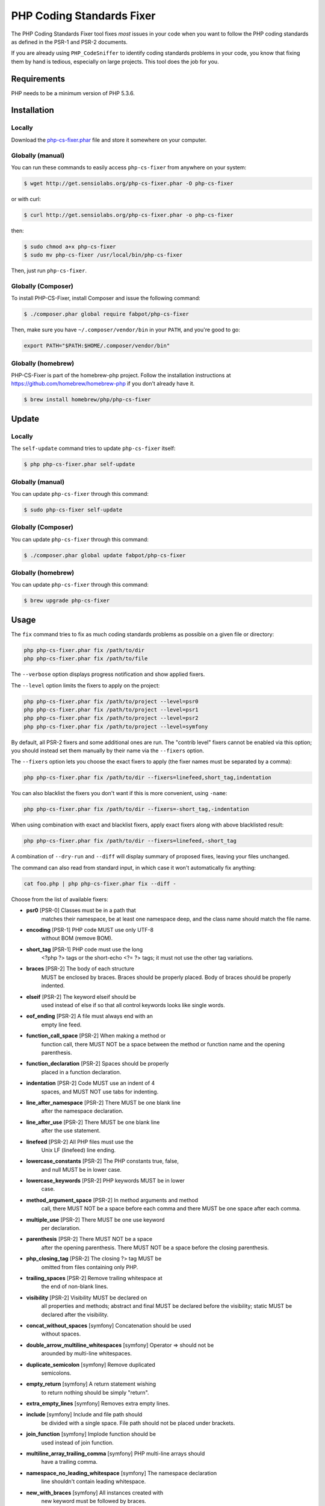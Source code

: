 PHP Coding Standards Fixer
==========================

The PHP Coding Standards Fixer tool fixes *most* issues in your code when you
want to follow the PHP coding standards as defined in the PSR-1 and PSR-2
documents.

If you are already using ``PHP_CodeSniffer`` to identify coding standards
problems in your code, you know that fixing them by hand is tedious, especially
on large projects. This tool does the job for you.

Requirements
------------

PHP needs to be a minimum version of PHP 5.3.6.

Installation
------------

Locally
~~~~~~~

Download the `php-cs-fixer.phar`_ file and store it somewhere on your computer.

Globally (manual)
~~~~~~~~~~~~~~~~~

You can run these commands to easily access ``php-cs-fixer`` from anywhere on
your system:

.. code-block:: bash

    $ wget http://get.sensiolabs.org/php-cs-fixer.phar -O php-cs-fixer

or with curl:

.. code-block:: bash

    $ curl http://get.sensiolabs.org/php-cs-fixer.phar -o php-cs-fixer

then:

.. code-block:: bash

    $ sudo chmod a+x php-cs-fixer
    $ sudo mv php-cs-fixer /usr/local/bin/php-cs-fixer

Then, just run ``php-cs-fixer``.

Globally (Composer)
~~~~~~~~~~~~~~~~~~~

To install PHP-CS-Fixer, install Composer and issue the following command:

.. code-block:: bash

    $ ./composer.phar global require fabpot/php-cs-fixer

Then, make sure you have ``~/.composer/vendor/bin`` in your ``PATH``, and
you're good to go:

.. code-block:: bash

    export PATH="$PATH:$HOME/.composer/vendor/bin"

Globally (homebrew)
~~~~~~~~~~~~~~~~~~~

PHP-CS-Fixer is part of the homebrew-php project. Follow the installation
instructions at https://github.com/homebrew/homebrew-php if you don't
already have it.

.. code-block:: bash

    $ brew install homebrew/php/php-cs-fixer

Update
------

Locally
~~~~~~~

The ``self-update`` command tries to update ``php-cs-fixer`` itself:

.. code-block:: bash

    $ php php-cs-fixer.phar self-update

Globally (manual)
~~~~~~~~~~~~~~~~~

You can update ``php-cs-fixer`` through this command:

.. code-block:: bash

    $ sudo php-cs-fixer self-update

Globally (Composer)
~~~~~~~~~~~~~~~~~~~

You can update ``php-cs-fixer`` through this command:

.. code-block:: bash

    $ ./composer.phar global update fabpot/php-cs-fixer

Globally (homebrew)
~~~~~~~~~~~~~~~~~~~

You can update ``php-cs-fixer`` through this command:

.. code-block:: bash

    $ brew upgrade php-cs-fixer

Usage
-----

The ``fix`` command tries to fix as much coding standards
problems as possible on a given file or directory:

.. code-block:: bash

    php php-cs-fixer.phar fix /path/to/dir
    php php-cs-fixer.phar fix /path/to/file

The ``--verbose`` option displays progress notification and show applied fixers.

The ``--level`` option limits the fixers to apply on the
project:

.. code-block:: bash

    php php-cs-fixer.phar fix /path/to/project --level=psr0
    php php-cs-fixer.phar fix /path/to/project --level=psr1
    php php-cs-fixer.phar fix /path/to/project --level=psr2
    php php-cs-fixer.phar fix /path/to/project --level=symfony

By default, all PSR-2 fixers and some additional ones are run. The "contrib
level" fixers cannot be enabled via this option; you should instead set them
manually by their name via the ``--fixers`` option.

The ``--fixers`` option lets you choose the exact fixers to
apply (the fixer names must be separated by a comma):

.. code-block:: bash

    php php-cs-fixer.phar fix /path/to/dir --fixers=linefeed,short_tag,indentation

You can also blacklist the fixers you don't want if this is more convenient,
using ``-name``:

.. code-block:: bash

    php php-cs-fixer.phar fix /path/to/dir --fixers=-short_tag,-indentation

When using combination with exact and blacklist fixers, apply exact fixers along with above blacklisted result:

.. code-block:: bash

    php php-cs-fixer.phar fix /path/to/dir --fixers=linefeed,-short_tag

A combination of ``--dry-run`` and ``--diff`` will
display summary of proposed fixes, leaving your files unchanged.

The command can also read from standard input, in which case it won't
automatically fix anything:

.. code-block:: bash

    cat foo.php | php php-cs-fixer.phar fix --diff -

Choose from the list of available fixers:

* **psr0** [PSR-0] Classes must be in a path that
                matches their namespace, be at least
                one namespace deep, and the class name
                should match the file name.

* **encoding** [PSR-1] PHP code MUST use only UTF-8
                without BOM (remove BOM).

* **short_tag** [PSR-1] PHP code must use the long
                <?php ?> tags or the short-echo <?= ?>
                tags; it must not use the other tag
                variations.

* **braces** [PSR-2] The body of each structure
                MUST be enclosed by braces. Braces
                should be properly placed. Body of
                braces should be properly indented.

* **elseif** [PSR-2] The keyword elseif should be
                used instead of else if so that all
                control keywords looks like single
                words.

* **eof_ending** [PSR-2] A file must always end with an
                empty line feed.

* **function_call_space** [PSR-2] When making a method or
                function call, there MUST NOT be a
                space between the method or function
                name and the opening parenthesis.

* **function_declaration** [PSR-2] Spaces should be properly
                placed in a function declaration.

* **indentation** [PSR-2] Code MUST use an indent of 4
                spaces, and MUST NOT use tabs for
                indenting.

* **line_after_namespace** [PSR-2] There MUST be one blank line
                after the namespace declaration.

* **line_after_use** [PSR-2] There MUST be one blank line
                after the use statement.

* **linefeed** [PSR-2] All PHP files must use the
                Unix LF (linefeed) line ending.

* **lowercase_constants** [PSR-2] The PHP constants true, false,
                and null MUST be in lower case.

* **lowercase_keywords** [PSR-2] PHP keywords MUST be in lower
                case.

* **method_argument_space** [PSR-2] In method arguments and method
                call, there MUST NOT be a space before
                each comma and there MUST be one space
                after each comma.

* **multiple_use** [PSR-2] There MUST be one use keyword
                per declaration.

* **parenthesis** [PSR-2] There MUST NOT be a space
                after the opening parenthesis. There
                MUST NOT be a space before the closing
                parenthesis.

* **php_closing_tag** [PSR-2] The closing ?> tag MUST be
                omitted from files containing only
                PHP.

* **trailing_spaces** [PSR-2] Remove trailing whitespace at
                the end of non-blank lines.

* **visibility** [PSR-2] Visibility MUST be declared on
                all properties and methods; abstract
                and final MUST be declared before the
                visibility; static MUST be declared
                after the visibility.

* **concat_without_spaces** [symfony] Concatenation should be used
                without spaces.

* **double_arrow_multiline_whitespaces** [symfony] Operator => should not be
                arounded by multi-line whitespaces.

* **duplicate_semicolon** [symfony] Remove duplicated
                semicolons.

* **empty_return** [symfony] A return statement wishing
                to return nothing should be simply
                "return".

* **extra_empty_lines** [symfony] Removes extra empty lines.

* **include** [symfony] Include and file path should
                be divided with a single space. File
                path should not be placed under
                brackets.

* **join_function** [symfony] Implode function should be
                used instead of join function.

* **multiline_array_trailing_comma** [symfony] PHP multi-line arrays should
                have a trailing comma.

* **namespace_no_leading_whitespace** [symfony] The namespace declaration
                line shouldn't contain leading
                whitespace.

* **new_with_braces** [symfony] All instances created with
                new keyword must be followed by
                braces.

* **object_operator** [symfony] There should not be space
                before or after object
                T_OBJECT_OPERATOR.

* **operators_spaces** [symfony] Operators should be arounded
                by at least one space.

* **phpdoc_indent** [symfony] Docblocks should have the
                same indentation as the documented
                subject.

* **phpdoc_params** [symfony] All items of the @param
                phpdoc tags must be aligned
                vertically.

* **remove_leading_slash_use** [symfony] Remove leading slashes in
                use clauses.

* **remove_lines_between_uses** [symfony] Removes line breaks between
                use statements.

* **return** [symfony] An empty line feed should
                precede a return statement.

* **single_array_no_trailing_comma** [symfony] PHP single-line arrays
                should not have trailing comma.

* **spaces_before_semicolon** [symfony] Single-line whitespace
                before closing semicolon are
                prohibited.

* **spaces_cast** [symfony] A single space should be
                between cast and variable.

* **standardize_not_equal** [symfony] Replace all <> with !=.

* **ternary_spaces** [symfony] Standardize spaces around
                ternary operator.

* **unused_use** [symfony] Unused use statements must
                be removed.

* **whitespacy_lines** [symfony] Remove trailing whitespace
                at the end of blank lines.

* **align_double_arrow** [contrib] Align double arrow symbols
                in consecutive lines.

* **align_equals** [contrib] Align equals symbols in
                consecutive lines.

* **concat_with_spaces** [contrib] Concatenation should be used
                with at least one whitespace around.

* **multiline_spaces_before_semicolon** [contrib] Multi-line whitespace before
                closing semicolon are prohibited.

* **ordered_use** [contrib] Ordering use statements.

* **short_array_syntax** [contrib] PHP array's should use the
                PHP 5.4 short-syntax.

* **strict** [contrib] Comparison should be strict.
                Warning! This could change code
                behavior.

* **strict_param** [contrib] Functions should be used
                with $strict param. Warning! This
                could change code behavior.


The ``--config`` option customizes the files to analyse, based
on some well-known directory structures:

.. code-block:: bash

    # For the Symfony 2.3+ branch
    php php-cs-fixer.phar fix /path/to/sf23 --config=sf23

Choose from the list of available configurations:

* **default** A default configuration

* **magento** The configuration for a Magento application

* **sf23**    The configuration for the Symfony 2.3+ branch

The ``--dry-run`` option displays the files that need to be
fixed but without actually modifying them:

.. code-block:: bash

    php php-cs-fixer.phar fix /path/to/code --dry-run

Instead of using command line options to customize the fixer, you can save the
configuration in a ``.php_cs`` file in the root directory of
your project. The file must return an instance of
``Symfony\CS\ConfigInterface``, which lets you configure the fixers, the level, the files,
and directories that need to be analyzed. The example below will add two contrib fixers
to the default list of symfony-level fixers:

.. code-block:: php

    <?php

    $finder = Symfony\CS\Finder\DefaultFinder::create()
        ->exclude('somedir')
        ->in(__DIR__)
    ;

    return Symfony\CS\Config\Config::create()
        ->fixers(array('strict_param', 'short_array_syntax'))
        ->finder($finder)
    ;

If you want complete control over which fixers you use, you may use the empty level and
then specify all fixers to be used:

.. code-block:: php

    <?php

    $finder = Symfony\CS\Finder\DefaultFinder::create()
        ->in(__DIR__)
    ;

    return Symfony\CS\Config\Config::create()
        ->level(Symfony\CS\FixerInterface::NONE_LEVEL)
        ->fixers(array('trailing_spaces', 'encoding'))
        ->finder($finder)
    ;

You may also use a blacklist for the Fixers instead of the above shown whitelist approach.
The following example shows how to use all ``symfony`` Fixers but the ``psr0`` fixer.
Note the additional ``-`` in front of the Fixer name.

.. code-block:: php

    <?php

    $finder = Symfony\CS\Finder\DefaultFinder::create()
        ->exclude('somedir')
        ->in(__DIR__)
    ;

    return Symfony\CS\Config\Config::create()
        ->fixers(array('-psr0'))
        ->finder($finder)
    ;

The ``symfony`` level is set by default, you can also change the default level:

.. code-block:: php

    <?php

    return Symfony\CS\Config\Config::create()
        ->level(Symfony\CS\FixerInterface::PSR2_LEVEL)
    ;

In combination with these config and command line options, you can choose various usage.

For example, default level is ``symfony``, but if you also don't want to use
the ``psr0`` fixer, you can specify the ``--fixers="-psr0"`` option.

But if you use the ``--fixers`` option with only exact fixers,
only those exact fixers are enabled whether or not level is set.

With the ``--config-file`` option you can specify the path to the
``.php_cs`` file.

Caching
-------

You can enable caching by returning a custom config with caching enabled. This will
speed up further runs.

.. code-block:: php

    <?php

    return Symfony\CS\Config\Config::create()
        ->setUsingCache(true)
    ;

Helpers
-------

Dedicated plugins exist for:

* `Vim`_
* `Sublime Text`_
* `NetBeans`_
* `PhpStorm`_

Contribute
----------

The tool comes with quite a few built-in fixers and finders, but everyone is
more than welcome to `contribute`_ more of them.

Fixers
~~~~~~

A *fixer* is a class that tries to fix one CS issue (a ``Fixer`` class must
implement ``FixerInterface``).

Configs
~~~~~~~

A *config* knows about the CS level and the files and directories that must be
scanned by the tool when run in the directory of your project. It is useful for
projects that follow a well-known directory structures (like for Symfony
projects for instance).

.. _php-cs-fixer.phar: http://get.sensiolabs.org/php-cs-fixer.phar
.. _Vim:               https://github.com/stephpy/vim-php-cs-fixer
.. _Sublime Text:      https://github.com/benmatselby/sublime-phpcs
.. _NetBeans:          http://plugins.netbeans.org/plugin/49042/php-cs-fixer
.. _PhpStorm:          http://arnolog.net/post/92715936483/use-fabpots-php-cs-fixer-tool-in-phpstorm-in-2-steps
.. _contribute:        https://github.com/FriendsOfPhp/php-cs-fixer/blob/master/CONTRIBUTING.md
